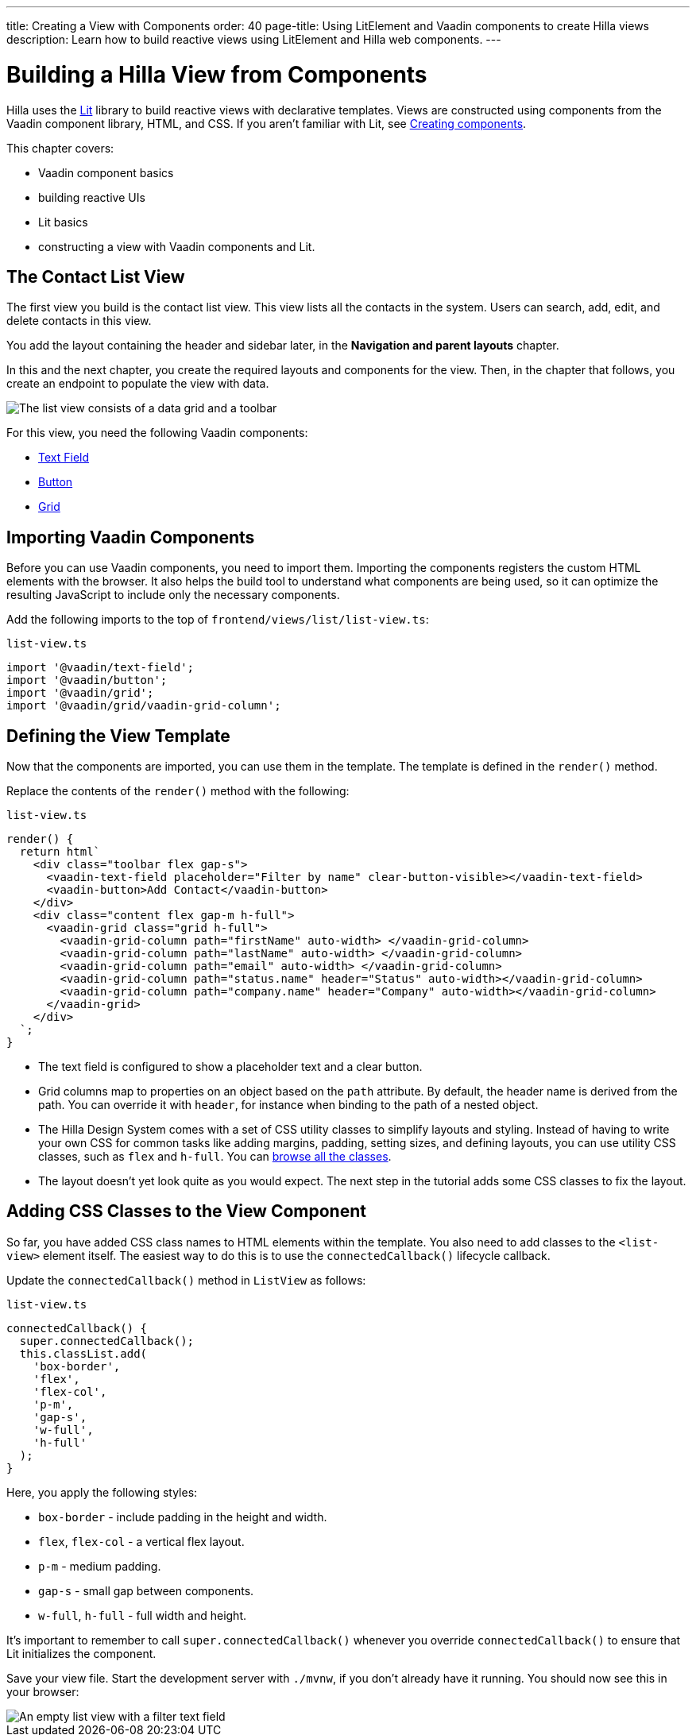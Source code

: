 ---
title: Creating a View with Components
order: 40
page-title: Using LitElement and Vaadin components to create Hilla views
description: Learn how to build reactive views using LitElement and Hilla web components.
---

= Building a Hilla View from Components

Hilla uses the https://lit.dev/[Lit] library to build reactive views with declarative templates.
Views are constructed using components from the Vaadin component library, HTML, and CSS.
If you aren't familiar with Lit, see <<{articles}/lit/components/create#,Creating components>>.

This chapter covers:

* Vaadin component basics
* building reactive UIs
* Lit basics
* constructing a view with Vaadin components and Lit.


== The Contact List View

The first view you build is the contact list view.
This view lists all the contacts in the system.
Users can search, add, edit, and delete contacts in this view.

You add the layout containing the header and sidebar later, in the *Navigation and parent layouts* chapter.

In this and the next chapter, you create the required layouts and components for the view.
Then, in the chapter that follows, you create an endpoint to populate the view with data.


image::images/contact-list-view.png[The list view consists of a data grid and a toolbar]

For this view, you need the following Vaadin components:

* https://vaadin.com/docs/ds/components/text-field[Text Field]
* https://vaadin.com/docs/ds/components/button[Button]
* https://vaadin.com/docs/ds/components/grid[Grid]

== Importing Vaadin Components

Before you can use Vaadin components, you need to import them.
Importing the components registers the custom HTML elements with the browser.
It also helps the build tool to understand what components are being used, so it can optimize the resulting JavaScript to include only the necessary components.

Add the following imports to the top of [filename]`frontend/views/list/list-view.ts`:

.`list-view.ts`
[source,typescript]
----
import '@vaadin/text-field';
import '@vaadin/button';
import '@vaadin/grid';
import '@vaadin/grid/vaadin-grid-column';
----

== Defining the View Template

Now that the components are imported, you can use them in the template.
The template is defined in the [methodname]`render()` method.

Replace the contents of the [methodname]`render()` method with the following:

.`list-view.ts`
[source,typescript]
----
render() {
  return html`
    <div class="toolbar flex gap-s">
      <vaadin-text-field placeholder="Filter by name" clear-button-visible></vaadin-text-field>
      <vaadin-button>Add Contact</vaadin-button>
    </div>
    <div class="content flex gap-m h-full">
      <vaadin-grid class="grid h-full">
        <vaadin-grid-column path="firstName" auto-width> </vaadin-grid-column>
        <vaadin-grid-column path="lastName" auto-width> </vaadin-grid-column>
        <vaadin-grid-column path="email" auto-width> </vaadin-grid-column>
        <vaadin-grid-column path="status.name" header="Status" auto-width></vaadin-grid-column>
        <vaadin-grid-column path="company.name" header="Company" auto-width></vaadin-grid-column>
      </vaadin-grid>
    </div>
  `;
}
----

- The text field is configured to show a placeholder text and a clear button.
- Grid columns map to properties on an object based on the `path` attribute.
By default, the header name is derived from the path.
You can override it with `header`, for instance when binding to the path of a nested object.
- The Hilla Design System comes with a set of CSS utility classes to simplify layouts and styling.
Instead of having to write your own CSS for common tasks like adding margins, padding, setting sizes, and defining layouts, you can use utility CSS classes, such as `flex` and `h-full`.
You can <<{articles}/lit/reference/utility-classes#,browse all the classes>>.
- The layout doesn't yet look quite as you would expect.
The next step in the tutorial adds some CSS classes to fix the layout.

== Adding CSS Classes to the View Component

So far, you have added CSS class names to HTML elements within the template.
You also need to add classes to the `<list-view>` element itself.
The easiest way to do this is to use the [methodname]`connectedCallback()` lifecycle callback.

Update the [methodname]`connectedCallback()` method in [classname]`ListView` as follows:

.`list-view.ts`
[source,typescript]
----
connectedCallback() {
  super.connectedCallback();
  this.classList.add(
    'box-border',
    'flex',
    'flex-col',
    'p-m',
    'gap-s',
    'w-full',
    'h-full'
  );
}
----

Here, you apply the following styles:

- `box-border` - include padding in the height and width.
- `flex`, `flex-col` - a vertical flex layout.
- `p-m` - medium padding.
- `gap-s` - small gap between components.
- `w-full`, `h-full` - full width and height.

It's important to remember to call [methodname]`super.connectedCallback()` whenever you override [methodname]`connectedCallback()` to ensure that Lit initializes the component.

Save your view file.
Start the development server with `./mvnw`, if you don't already have it running.
You should now see this in your browser:

image::images/empty-list-view.png[An empty list view with a filter text field, a new contact button, and an empty data grid]
